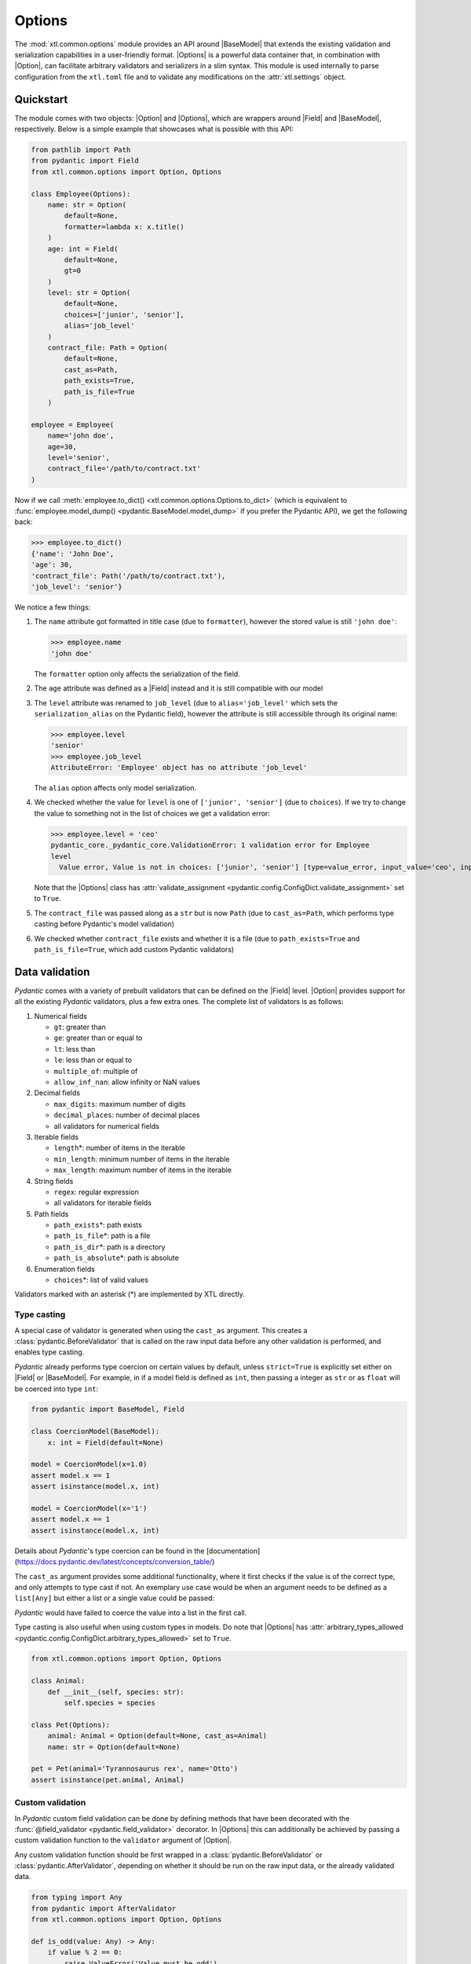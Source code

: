 .. |Option| replace:: :class:`Option <xtl.common.options.Option>`
.. |Options| replace:: :class:`Options <xtl.common.options.Options>`
.. |pydantic| replace:: :mod:`pydantic`
.. |Field| replace:: :func:`pydantic.Field`
.. |BaseModel| replace:: :class:`pydantic.BaseModel`

Options
=======

The :mod:`xtl.common.options` module provides an API around |BaseModel| that extends the existing validation and
serialization capabilities in a user-friendly format. |Options| is a powerful data container that, in combination with
|Option|, can facilitate arbitrary validators and serializers in a slim syntax. This module is used internally to parse
configuration from the ``xtl.toml`` file and to validate any modifications on the :attr:`xtl.settings` object.

Quickstart
----------

The module comes with two objects: |Option| and |Options|, which are wrappers around |Field| and |BaseModel|,
respectively. Below is a simple example that showcases what is possible with this API:

.. code-block:: python

    from pathlib import Path
    from pydantic import Field
    from xtl.common.options import Option, Options

    class Employee(Options):
        name: str = Option(
            default=None,
            formatter=lambda x: x.title()
        )
        age: int = Field(
            default=None,
            gt=0
        )
        level: str = Option(
            default=None,
            choices=['junior', 'senior'],
            alias='job_level'
        )
        contract_file: Path = Option(
            default=None,
            cast_as=Path,
            path_exists=True,
            path_is_file=True
        )

    employee = Employee(
        name='john doe',
        age=30,
        level='senior',
        contract_file='/path/to/contract.txt'
    )

Now if we call :meth:`employee.to_dict() <xtl.common.options.Options.to_dict>` (which is equivalent to
:func:`employee.model_dump() <pydantic.BaseModel.model_dump>` if you prefer the Pydantic API),
we get the following back:

.. code-block:: python

   >>> employee.to_dict()
   {'name': 'John Doe',
   'age': 30,
   'contract_file': Path('/path/to/contract.txt'),
   'job_level': 'senior'}

We notice a few things:

#. The ``name`` attribute got formatted in title case (due to ``formatter``), however the stored value is still
   ``'john doe'``:

   >>> employee.name
   'john doe'

   The ``formatter`` option only affects the serialization of the field.

#. The ``age`` attribute was defined as a |Field| instead and it is still compatible with our model

#. The ``level`` attribute was renamed to ``job_level`` (due to ``alias='job_level'`` which sets the
   ``serialization_alias`` on the Pydantic field), however the attribute is still accessible through its original name:

   >>> employee.level
   'senior'
   >>> employee.job_level
   AttributeError: 'Employee' object has no attribute 'job_level'

   The ``alias`` option affects only model serialization.

#. We checked whether the value for ``level`` is one of ``['junior', 'senior']`` (due to ``choices``). If we try to
   change the value to something not in the list of choices we get a validation error:

   >>> employee.level = 'ceo'
   pydantic_core._pydantic_core.ValidationError: 1 validation error for Employee
   level
     Value error, Value is not in choices: ['junior', 'senior'] [type=value_error, input_value='ceo', input_type=str]

   Note that the |Options| class has :attr:`validate_assignment <pydantic.config.ConfigDict.validate_assignment>` set
   to ``True``.

#. The ``contract_file`` was passed along as a ``str`` but is now ``Path`` (due to ``cast_as=Path``, which performs
   type casting before Pydantic's model validation)

#. We checked whether ``contract_file`` exists and whether it is a file (due to ``path_exists=True`` and
   ``path_is_file=True``, which add custom Pydantic validators)

Data validation
---------------

`Pydantic` comes with a variety of prebuilt validators that can be defined on the |Field| level. |Option| provides
support for all the existing `Pydantic` validators, plus a few extra ones. The complete list of validators is as
follows:

#. Numerical fields

   * ``gt``: greater than
   * ``ge``: greater than or equal to
   * ``lt``: less than
   * ``le``: less than or equal to
   * ``multiple_of``: multiple of
   * ``allow_inf_nan``: allow infinity or NaN values

#. Decimal fields

   * ``max_digits``: maximum number of digits
   * ``decimal_places``: number of decimal places
   * all validators for numerical fields

#. Iterable fields

   * ``length``\*: number of items in the iterable
   * ``min_length``: minimum number of items in the iterable
   * ``max_length``: maximum number of items in the iterable

#. String fields

   * ``regex``: regular expression
   * all validators for iterable fields

#. Path fields

   * ``path_exists``\*: path exists
   * ``path_is_file``\*: path is a file
   * ``path_is_dir``\*: path is a directory
   * ``path_is_absolute``\*: path is absolute

#. Enumeration fields

   * ``choices``\*: list of valid values

Validators marked with an asterisk (*) are implemented by XTL directly.

Type casting
^^^^^^^^^^^^
A special case of validator is generated when using the ``cast_as`` argument. This creates a
:class:`pydantic.BeforeValidator` that is called on the raw input data before any other validation is performed, and
enables type casting.

`Pydantic` already performs type coercion on certain values by default, unless ``strict=True`` is explicitly set either
on |Field| or |BaseModel|. For example, in if a model field is defined as ``int``, then passing a integer as ``str`` or
as ``float`` will be coerced into type ``int``:

.. code-block:: python

    from pydantic import BaseModel, Field

    class CoercionModel(BaseModel):
        x: int = Field(default=None)

    model = CoercionModel(x=1.0)
    assert model.x == 1
    assert isinstance(model.x, int)

    model = CoercionModel(x='1')
    assert model.x == 1
    assert isinstance(model.x, int)

Details about `Pydantic`'s type coercion can be found in the
[documentation](https://docs.pydantic.dev/latest/concepts/conversion_table/)

The ``cast_as`` argument provides some additional functionality, where it first checks if the value is of the correct
type, and only attempts to type cast if not. An exemplary use case would be when an argument needs to be defined as a
``list[Any]`` but either a list or a single value could be passed:

.. code-block:: python
   :emphasize-lines: 6

    from xtl.common.options import Option, Options

    class CoercionModel(Options):
        x: list[str] = Option(default=None, cast_as=list)

    model = CoercionModel(x='1')
    assert model.x == ['1']
    assert isinstance(model.x, list)

    model = CoercionModel(x=['1'])
    assert model.x == ['1']
    assert isinstance(model.x, list)

`Pydantic` would have failed to coerce the value into a list in the first call.

Type casting is also useful when using custom types in models. Do note that |Options| has
:attr:`arbitrary_types_allowed <pydantic.config.ConfigDict.arbitrary_types_allowed>` set to ``True``.

.. code-block:: python

   from xtl.common.options import Option, Options

   class Animal:
       def __init__(self, species: str):
           self.species = species

   class Pet(Options):
       animal: Animal = Option(default=None, cast_as=Animal)
       name: str = Option(default=None)

   pet = Pet(animal='Tyrannosaurus rex', name='Otto')
   assert isinstance(pet.animal, Animal)

Custom validation
^^^^^^^^^^^^^^^^^

In `Pydantic` custom field validation can be done by defining methods that have been decorated with the
:func:`@field_validator <pydantic.field_validator>` decorator. In |Options| this can additionally be achieved by passing
a custom validation function to the ``validator`` argument of |Option|.

Any custom validation function should be first wrapped in a :class:`pydantic.BeforeValidator` or
:class:`pydantic.AfterValidator`, depending on whether it should be run on the raw input data, or the already
validated data.

.. code-block:: python

   from typing import Any
   from pydantic import AfterValidator
   from xtl.common.options import Option, Options

   def is_odd(value: Any) -> Any:
       if value % 2 == 0:
           raise ValueError('Value must be odd')
       return value

   IsOddValidator = AfterValidator(is_odd)

   class OddNumber(Options):
       number: int = Option(default=None, validator=IsOddValidator)

   number = OddNumber(number=4)
   # raises pydantic_core._pydantic_core.ValidationError: 1 validation error for OddNumber
   # number
   #   Value error, Value is not odd [type=value_error, input_value=4, input_type=int]

Note the signature of the :func:`is_odd` function: It accepts a single argument, and returns it as is if the validation
is passed, otherwise it raises a :class:`ValueError`. Once all :class:`pydantic.AfterValidator` have been executed, any
:class:`ValueError` that might have been raised will get aggregated into a single
:class:`pydantic.ValidationError <pydantic_core.ValidationError>`.

A few more important notes about crafting custom validators:

* **Value immutability**: |Options| allows for validators to mutate the value. This is, for example, the case for the
  :func:`CastAsValidator <xtl.common.validators.CastAsValidator>` which performs type casting. This ensure that the
  right value is propagated to the next validator. The model value is, however, only mutated from the input value if
  all validators succeed.

  In general, validators should only check the value. Be very careful when mutating the value, as this can lead to
  unexpected behavior, for example in dictionaries. Mutating the value affects the way it is stored internally. If you
  find yourself crafting validators that change the way the value is output upon serialization, you should be creating a
  ``formatter`` instead (see: `Data formatting`_)

* **Validation order**: Validators are applied sequentially. The order of execution is as follows:

  #. *Raw data received*
  #. :class:`pydantic.BeforeValidator` by XTL (if any)
  #. :class:`pydantic.BeforeValidator` by user (if any)
  #. `Pydantic`\'s internal validation and model initialization logic
  #. :class:`pydantic.AfterValidator` by XTL (if any)
  #. :class:`pydantic.AfterValidator` by user (if any)
  #. *Model instance is returned*

Data formatting
---------------

Once our model has been instantiated, we might want to pass all its data to another function, save it in a file, display
it to the user, *etc*. Many times the way the data is stored inside the model and the way it is presented to the outside
world have different requirements. In general, this concept is called
`serialization <https://docs.pydantic.dev/latest/concepts/serialization/>`_ in `Pydantic`, and in XTL it can be
controlled by the ``formatter`` and ``alias`` arguments in |Option|.

.. code-block:: python

   from pathlib import Path
   from xtl.common.options import Option, Options

   def PathUri(value: Path) -> str:
       return value.as_uri()

   class Config(Options):
       a: int = Option(default=None, alias='param_a')
       b: str = Option(default=None, alias='param_b', formatter=lambda x: x.upper())
       file: Path = Option(default=None, formatter=PathUri)

.. code-block:: python

   >>> c = Config(a=1, b='value', file=Path('/path/to/file'))
   >>> c.to_dict()
   {'param_a': 1,
   'param_b': 'VALUE',
   'file': 'file:///path/to/file'}

Model I/O
---------

|Options| models can be serialized to and deserialized from Python dictionaries, JSON and TOML files and/or strings.
There are aptly named methods (``from_*``/``to_*``) for each purpose.

.. code-block:: python

   from xtl.common.options import Option, Options

   class NestedModel(Options):
       a: int = Option(default=None, formatter=lambda x: 10 * x,
                       desc='This is 10 times the original')

   class ParentModel(Options):
       b: float = Option(default=None, alias='c',
                         desc='This is an aliased value')
       nested: NestedModel = Option(default_factory=NestedModel)

   p = ParentModel.from_dict({'c': 3., 'nested': {'a': 2}})
   p.to_toml('output.toml', comments=True)

This will output an ``output.toml`` file, which will include all the field descriptions as inline comments to the
values.

.. code-block:: text
   :caption: ``output.toml``

   c = 3.0 # This is an aliased value

   [nested]
   a = 20 # This is 10 times the original

Environment variables
---------------------

|Options| also support parsing of environment variables on string fields. Due to safety considerations, this behaviour
is disabled by default. To enable environment variable parsing, you need to pass ``_parse_env=True`` during model
instantiation. Any strings that contain expressions in the form of ``${VARIABLE}`` will be replaced by the value of the
respective environment variable.

.. code-block:: python

   import os
   from xtl.common.options import Option, Options

   class Settings(Options):
       a: str = Option(default=None)

.. code-block:: python
   :emphasize-lines: 4

   >>> os.environ['SECRET'] = 'alakazam'
   >>> Settings(a='secret is ${SECRET}').to_dict()
   {'a': 'secret is ${SECRET}'}
   >>> Settings(a='secret is ${SECRET}', _parse_env=True).to_dict()
   {'a': 'secret is alakazam'}

If an environment variable is not set, then the content will be replaced with an empty string. The parsing of
environment variables is a mutable operation, meaning that the value of the field is replaced with that of the
variable. Changing the environment variable after model instantiation will have no effect on the field's value, unless
the same expression is reassigned to the field, and the model undergoes validation again.

.. note::

   The ``_parse_env`` argument is only local in scope, meaning that it only applies to the current model. In case of
   nested |Options| models, environment variable parsing will **not** be propagated from the parent model to its childs.


